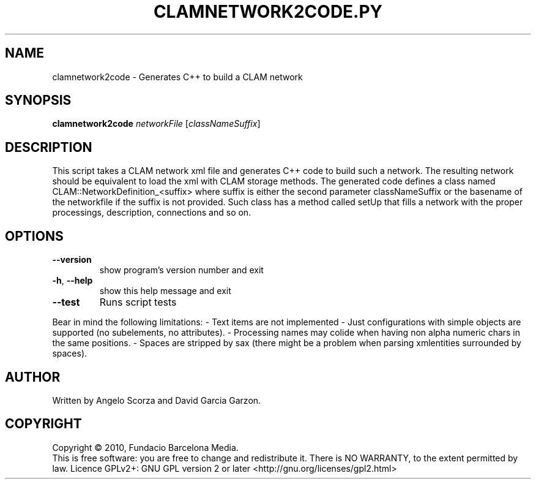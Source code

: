 .\" DO NOT MODIFY THIS FILE!  It was generated by help2man 1.38.4.
.TH CLAMNETWORK2CODE.PY "1" "February 2011" "clamnetwork2code 1.4" "User Commands"
.SH NAME
clamnetwork2code \- Generates C++ to build a CLAM network
.SH SYNOPSIS
.B clamnetwork2code
\fInetworkFile \fR[\fIclassNameSuffix\fR]
.SH DESCRIPTION
This script takes a CLAM network xml file and generates C++ code to build such
a network. The resulting network should be equivalent to load the xml with
CLAM storage methods.  The generated code defines a class named
CLAM::NetworkDefinition_<suffix> where suffix is either the second parameter
classNameSuffix or the basename of the networkfile if the suffix is not
provided. Such class has a method called setUp that fills a network with the
proper processings, description, connections and so on.
.SH OPTIONS
.TP
\fB\-\-version\fR
show program's version number and exit
.TP
\fB\-h\fR, \fB\-\-help\fR
show this help message and exit
.TP
\fB\-\-test\fR
Runs script tests
.PP
Bear in mind the following limitations: \- Text items are not implemented \-
Just configurations with simple objects are supported (no subelements, no
attributes). \- Processing names may colide when having non alpha numeric chars
in the same positions. \- Spaces are stripped by sax (there might be a problem
when parsing xmlentities surrounded by spaces).
.SH AUTHOR
Written by Angelo Scorza and David Garcia Garzon.
.SH COPYRIGHT
Copyright \(co 2010, Fundacio Barcelona Media.
.br
This is free software: you are free to change and redistribute it.
There is NO WARRANTY, to the extent permitted by law.
Licence GPLv2+: GNU GPL version 2 or later <http://gnu.org/licenses/gpl2.html>
